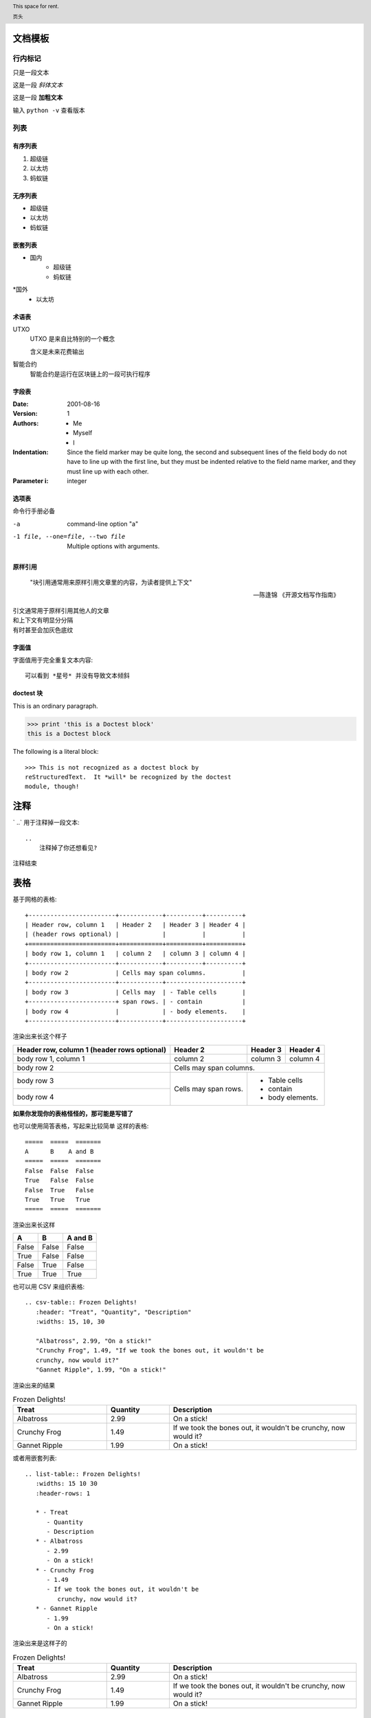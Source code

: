 
文档模板
==========================


行内标记
>>>>>>>>

只是一段文本

这是一段 *斜体文本* 

这是一段 **加粗文本**

输入 ``python -v`` 查看版本


列表
>>>>>

有序列表
--------
1. 超级链
2. 以太坊
3. 蚂蚁链

无序列表
--------
* 超级链
* 以太坊
* 蚂蚁链

嵌套列表
--------

* 国内
    * 超级链
    * 蚂蚁链
*国外
    * 以太坊

术语表
------


UTXO 
   UTXO 是来自比特别的一个概念

   含义是未来花费输出

智能合约
   智能合约是运行在区块链上的一段可执行程序

字段表
--------

:Date: 2001-08-16
:Version: 1
:Authors: - Me
          - Myself
          - I
:Indentation: Since the field marker may be quite long, the second
   and subsequent lines of the field body do not have to line up
   with the first line, but they must be indented relative to the
   field name marker, and they must line up with each other.
:Parameter i: integer

选项表 
------
命令行手册必备

-a            command-line option "a"
-1 file, --one=file, --two file
              Multiple options with arguments.   

原样引用
----


    "块引用通常用来原样引用文章里的内容，为读者提供上下文"

    -- 陈逢锦 《开源文档写作指南》

| 引文通常用于原样引用其他人的文章
| 和上下文有明显分分隔
| 有时甚至会加灰色底纹

字面值
------
字面值用于完全重复文本内容::

    可以看到 *星号* 并没有导致文本倾斜


doctest 块
---------

This is an ordinary paragraph.

>>> print 'this is a Doctest block'
this is a Doctest block

The following is a literal block::

    >>> This is not recognized as a doctest block by
    reStructuredText.  It *will* be recognized by the doctest
    module, though!

注释
====

` ..`  用于注释掉一段文本::

    .. 
        注释掉了你还想看见?
.. 
    注释掉了你还想看见?

注释结束


表格
====

基于网格的表格::

    +------------------------+------------+----------+----------+
    | Header row, column 1   | Header 2   | Header 3 | Header 4 |
    | (header rows optional) |            |          |          |
    +========================+============+==========+==========+
    | body row 1, column 1   | column 2   | column 3 | column 4 |
    +------------------------+------------+----------+----------+
    | body row 2             | Cells may span columns.          |
    +------------------------+------------+---------------------+
    | body row 3             | Cells may  | - Table cells       |
    +------------------------+ span rows. | - contain           |
    | body row 4             |            | - body elements.    |
    +------------------------+------------+---------------------+

渲染出来长这个样子

+------------------------+------------+----------+----------+
| Header row, column 1   | Header 2   | Header 3 | Header 4 |
| (header rows optional) |            |          |          |
+========================+============+==========+==========+
| body row 1, column 1   | column 2   | column 3 | column 4 |
+------------------------+------------+----------+----------+
| body row 2             | Cells may span columns.          |
+------------------------+------------+---------------------+
| body row 3             | Cells may  | - Table cells       |
+------------------------+ span rows. | - contain           |
| body row 4             |            | - body elements.    |
+------------------------+------------+---------------------+

**如果你发现你的表格怪怪的，那可能是写错了**

也可以使用简答表格，写起来比较简单
这样的表格::
    =====  =====  =======
    A      B    A and B
    =====  =====  =======
    False  False  False
    True   False  False
    False  True   False
    True   True   True
    =====  =====  =======

渲染出来长这样

=====  =====  =======
  A      B    A and B
=====  =====  =======
False  False  False
True   False  False
False  True   False
True   True   True
=====  =====  =======

也可以用 CSV 来组织表格::

   .. csv-table:: Frozen Delights!
      :header: "Treat", "Quantity", "Description"
      :widths: 15, 10, 30

      "Albatross", 2.99, "On a stick!"
      "Crunchy Frog", 1.49, "If we took the bones out, it wouldn't be
      crunchy, now would it?"
      "Gannet Ripple", 1.99, "On a stick!"

渲染出来的结果

.. csv-table:: Frozen Delights!
   :header: "Treat", "Quantity", "Description"
   :widths: 15, 10, 30

   "Albatross", 2.99, "On a stick!"
   "Crunchy Frog", 1.49, "If we took the bones out, it wouldn't be
   crunchy, now would it?"
   "Gannet Ripple", 1.99, "On a stick!"

或者用嵌套列表::

   .. list-table:: Frozen Delights!
      :widths: 15 10 30
      :header-rows: 1

      * - Treat
         - Quantity
         - Description
      * - Albatross
         - 2.99
         - On a stick!
      * - Crunchy Frog
         - 1.49
         - If we took the bones out, it wouldn't be
            crunchy, now would it?
      * - Gannet Ripple
         - 1.99
         - On a stick!
渲染出来是这样子的

.. list-table:: Frozen Delights!
   :widths: 15 10 30
   :header-rows: 1

   * - Treat
     - Quantity
     - Description
   * - Albatross
     - 2.99
     - On a stick!
   * - Crunchy Frog
     - 1.49
     - If we took the bones out, it wouldn't be
       crunchy, now would it?
   * - Gannet Ripple
     - 1.99
     - On a stick!


标题
====

按照 python 文档规范::

    # with overline, for parts
    * with overline, for chapters
    =, for sections
    -, for subsections
    ^, for subsubsections
    ", for paragraphs


超链接
======
外部链接直接添加即可，点击 `详情 <https://www.sphinx-doc.org/en/master/usage/restructuredtext/basics.html#hyperlinks>`_ 查看

内部链接使用 :ref:`cross-reference`  语法

.. _cross-reference:

交叉引用(这里标题变了上边标题也会变)
===================================
交叉引用主要是用于引用文档内的位置或者某个文档，相比直接用超链接优势在于

* 你可以随便修改文档名称，重新组织文档目录结构，不会影响文档引用的正确性
* 当被引用处的标题发生变化，引用处会自动更新

交叉引用语法直接用我们在这里用到的这个作为例子

被引用处打标签::

   .. _cross-reference:

   交叉引用(这里标题变了上边标题也会变)
   ===================================
   交叉引用主要是用于引用文档内的位置或者某个文档，相比直接用超链接优势在于
   * 你可以随便修改文档名称，重新组织文档目录结构，不会影响文档引用的正确性
   * 当被引用处的标题发生变化，引用处会自动更新

引用处按照标签引用::

   内部链接使用 :ref:`cross-reference`  语法

引用处不需要关心标题(回去再看看效果)

插入图片
=========

可以使用 image/figure 指令插入图片

   .. image:: /images/acl-arch.png
      :scale: 50 %
      :alt: alternate text

支持使用 设置长度宽度，标题，说明文字，缩放比例


插入图表
========
通过插件支持各种绘图工具(gnuplot/opg/asciart/data url/略缩图/ **PlantUML** /dot/图片高级操作)，没有逐个验证,可以自行迎探索 or @陈逢锦

感觉用 PlantUML 来画各种图会比较有想象空间

高级段落标记
============

.. danger::
   这是一段带感情色彩的文本

.. warning::
   这是一段带感情色彩的文本

.. tip::
   这是一段带感情色彩的文本

.. note::
   这是一段带感情色彩的文本

.. important::
   这是一段带感情色彩的文本

.. hint::
   这是一段带感情色彩的文本

.. error::
   这是一段带感情色彩的文本

.. caution::
   这是一段带感情色彩的文本

.. attention::
   这是一段带感情色彩的文本

.. admonition::
   这是一段带感情色彩的文本


侧边栏
======
.. sidebar:: 可选的标题
   :subtitle: 可选的小标题

   可以用侧边栏来提示读者，提供辅助信息又不打断读者

代码
====
.. code:: python

  def my_function():
      "just a test"
      print 8/2

数学符号
========

域值签名策略要求

.. math::
   \sum_{i=1}^n(W_i) > t



.. header:: This space for rent.

   页头

.. footer:: This space for rent.

   页脚

标签页
=======
两个 tab 联动，简直是为 XuperChain 而生,合约部署相关文档不再难写(看看效果)

.. tabs::

   .. group-tab:: Linux

      Linux Line 1

   .. group-tab:: Mac OSX

      Mac OSX Line 1

   .. group-tab:: Windows

      Windows Line 1

.. tabs::

   .. group-tab:: Linux

      Linux Line 1

   .. group-tab:: Mac OSX

      Mac OSX Line 1

   .. group-tab:: Windows

      Windows Line 1


也可以在标签页里写代码，自动高亮

.. tabs::

   .. code-tab:: c

         int main(const int argc, const char **argv) {
           return 0;
         }

   .. code-tab:: c++

         int main(const int argc, const char **argv) {
           return 0;
         }

   .. code-tab:: py

         def main():
             return

   .. code-tab:: java

         class Main {
             public static void main(String[] args) {
             }
         }

   .. code-tab:: julia

         function main()
         end

   .. code-tab:: fortran

         PROGRAM main
         END PROGRAM main



域
====

域通常用来支持语言相关操作，自动解析语言的代码，在进行代码讲解的时候比较游有用

这段代码::

   .. py:function:: send_message(sender, recipient, message_body, [priority=1])

      Send a message to a recipient

      :param str sender: The person sending the message
      :param str recipient: The recipient of the message
      :param str message_body: The body of the message
      :param priority: The priority of the message, can be a number 1-5
      :type priority: integer or None
      :return: the message id
      :rtype: int
      :raises ValueError: if the message_body exceeds 160 characters
      :raises TypeError: if the message_body is not a basestring

被解析成这个样子

.. py:function:: send_message(sender, recipient, message_body, [priority=1])

   Send a message to a recipient

   :param str sender: The person sending the message
   :param str recipient: The recipient of the message
   :param str message_body: The body of the message
   :param priority: The priority of the message, can be a number 1-5
   :type priority: integer or None
   :return: the message id
   :rtype: int
   :raises ValueError: if the message_body exceeds 160 characters
   :raises TypeError: if the message_body is not a basestring

也可以用来做交叉引用，在你的代码更新的时候内容自动更新

代码高亮
========

代码高亮用 code-block

.. code-block:: go

   func (c *counter) Initialize(ctx code.Context) code.Response {
      creator, ok := ctx.Args()["creator"]
      if !ok {
         return code.Errors("missing creator")
      }
      err := ctx.PutObject([]byte("creator"), creator)
      if err != nil {
         return code.Error(err)
      }
      return code.OK(nil)
   }

也可以用 highlight, 或者用 literalinclude 引入一个完整的代码文件

入门部分总结一下
================
* 内容与样式分离是前端/排版等领域的共识
* 这个文档在会提交分享个大家看中哪个样式直接用就可以了
* Sphinx 是堪比 Word 的 WYSIWYG 排版工具，功能十分强大，但是内容还是需要我们来写